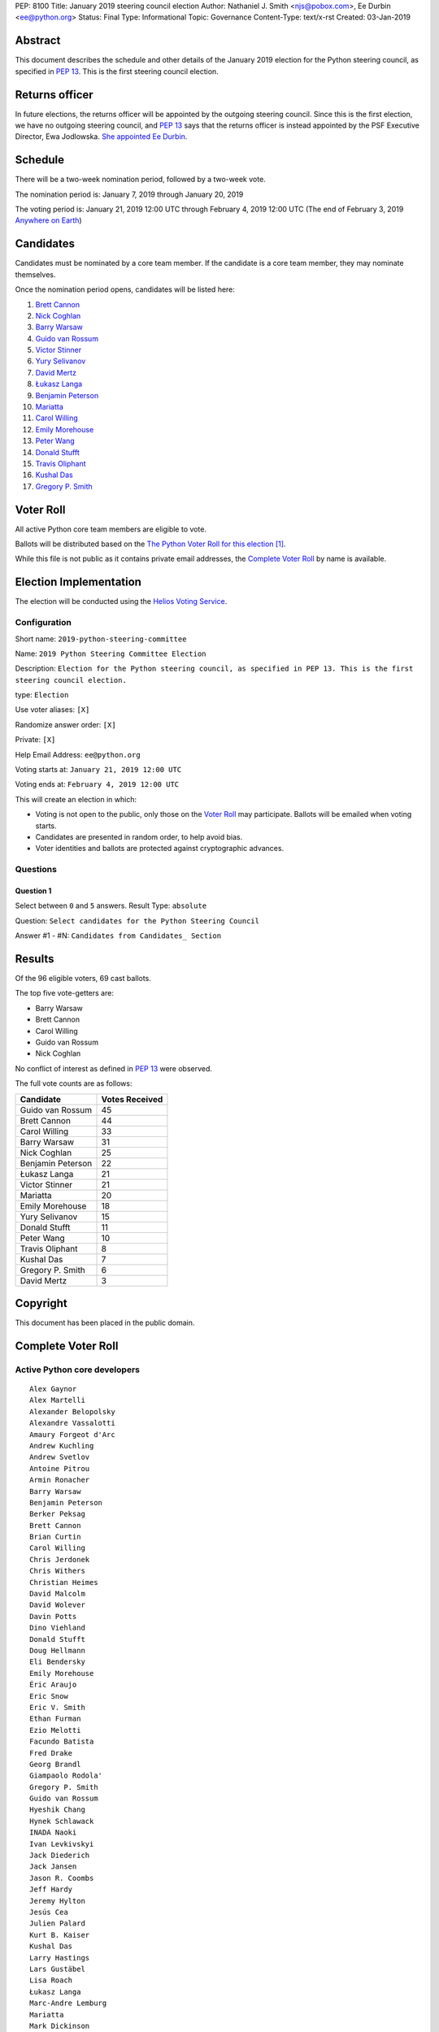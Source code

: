 PEP: 8100
Title: January 2019 steering council election
Author: Nathaniel J. Smith <njs@pobox.com>, Ee Durbin <ee@python.org>
Status: Final
Type: Informational
Topic: Governance
Content-Type: text/x-rst
Created: 03-Jan-2019


Abstract
========

This document describes the schedule and other details of the January
2019 election for the Python steering council, as specified in
:pep:`13`. This is the first steering council election.


Returns officer
===============

In future elections, the returns officer will be appointed by the
outgoing steering council. Since this is the first election, we have
no outgoing steering council, and :pep:`13` says that the returns officer
is instead appointed by the PSF Executive Director, Ewa Jodlowska.
`She appointed Ee Durbin
<https://discuss.python.org/t/officially-appointing-the-returns-officer-for-the-steering-council-election/603>`__.


Schedule
========

There will be a two-week nomination period, followed by a two-week
vote.

The nomination period is: January 7, 2019 through January 20, 2019

The voting period is: January 21, 2019 12:00 UTC through February 4, 2019 12:00
UTC (The end of February 3, 2019 `Anywhere on Earth
<http://www.ieee802.org/16/aoe.html>`_)


Candidates
==========

Candidates must be nominated by a core team member. If the candidate
is a core team member, they may nominate themselves.

Once the nomination period opens, candidates will be listed here:

1. `Brett Cannon <https://discuss.python.org/t/steering-council-nomination-brett-cannon/620>`_
2. `Nick Coghlan <https://discuss.python.org/t/steering-council-nomination-nick-coghlan/624>`_
3. `Barry Warsaw <https://discuss.python.org/t/steering-council-nomination-barry-warsaw/629>`__
4. `Guido van Rossum <https://discuss.python.org/t/steering-council-nomination-guido-van-rossum/628>`__
5. `Victor Stinner <https://discuss.python.org/t/steering-council-nomination-victor-stinner/635>`_
6. `Yury Selivanov <https://discuss.python.org/t/steering-council-nomination-yury-selivanov/645>`_
7. `David Mertz <https://discuss.python.org/t/steering-council-nomination-david-mertz/647>`_
8. `Łukasz Langa <https://discuss.python.org/t/steering-council-nomination-lukasz-langa/660>`_
9. `Benjamin Peterson <https://discuss.python.org/t/steering-council-nomination-benjamin-peterson/665>`_
10. `Mariatta <https://discuss.python.org/t/steering-council-nomination-mariatta/670>`_
11. `Carol Willing <https://discuss.python.org/t/steering-council-nomination-carol-willing/674>`_
12. `Emily Morehouse <https://discuss.python.org/t/steering-council-nomination-emily-morehouse/686>`_
13. `Peter Wang <https://discuss.python.org/t/steering-council-nomination-peter-wang/694>`_
14. `Donald Stufft <https://discuss.python.org/t/steering-council-nomination-donald-stufft/700>`_
15. `Travis Oliphant <https://discuss.python.org/t/steering-council-nomination-travis-oliphant/705>`_
16. `Kushal Das <https://discuss.python.org/t/steering-council-nomination-kushal-das/702>`_
17. `Gregory P. Smith <https://discuss.python.org/t/steering-council-nomination-gregory-p-smith/737>`_

Voter Roll
==========

All active Python core team members are eligible to vote.

Ballots will be distributed based on the `The Python Voter Roll for this
election
<https://github.com/python/voters/blob/master/2019-01-21-2019-python-steering-committee-election-election.csv>`__
[1]_.

While this file is not public as it contains private email addresses, the
`Complete Voter Roll`_ by name is available.

Election Implementation
=======================

The election will be conducted using the `Helios Voting Service
<https://heliosvoting.org>`__.


Configuration
-------------

Short name: ``2019-python-steering-committee``

Name: ``2019 Python Steering Committee Election``

Description: ``Election for the Python steering council, as specified in PEP 13. This is the first steering council election.``

type: ``Election``

Use voter aliases: ``[X]``

Randomize answer order: ``[X]``

Private: ``[X]``

Help Email Address: ``ee@python.org``

Voting starts at: ``January 21, 2019 12:00 UTC``

Voting ends at: ``February 4, 2019 12:00 UTC``

This will create an election in which:

* Voting is not open to the public, only those on the `Voter Roll`_ may
  participate. Ballots will be emailed when voting starts.
* Candidates are presented in random order, to help avoid bias.
* Voter identities and ballots are protected against cryptographic advances.

Questions
---------

Question 1
~~~~~~~~~~

Select between ``0`` and ``5`` answers. Result Type: ``absolute``

Question: ``Select candidates for the Python Steering Council``

Answer #1 - #N: ``Candidates from Candidates_ Section``



Results
=======

Of the 96 eligible voters, 69 cast ballots.

The top five vote-getters are:

* Barry Warsaw
* Brett Cannon
* Carol Willing
* Guido van Rossum
* Nick Coghlan

No conflict of interest as defined in :pep:`13` were observed.

The full vote counts are as follows:

+-------------------+----------------+
| Candidate         | Votes Received |
+===================+================+
| Guido van Rossum  | 45             |
+-------------------+----------------+
| Brett Cannon      | 44             |
+-------------------+----------------+
| Carol Willing     | 33             |
+-------------------+----------------+
| Barry Warsaw      | 31             |
+-------------------+----------------+
| Nick Coghlan      | 25             |
+-------------------+----------------+
| Benjamin Peterson | 22             |
+-------------------+----------------+
| Łukasz Langa      | 21             |
+-------------------+----------------+
| Victor Stinner    | 21             |
+-------------------+----------------+
| Mariatta          | 20             |
+-------------------+----------------+
| Emily Morehouse   | 18             |
+-------------------+----------------+
| Yury Selivanov    | 15             |
+-------------------+----------------+
| Donald Stufft     | 11             |
+-------------------+----------------+
| Peter Wang        | 10             |
+-------------------+----------------+
| Travis Oliphant   | 8              |
+-------------------+----------------+
| Kushal Das        | 7              |
+-------------------+----------------+
| Gregory P. Smith  | 6              |
+-------------------+----------------+
| David Mertz       | 3              |
+-------------------+----------------+

Copyright
=========

This document has been placed in the public domain.


Complete Voter Roll
===================

Active Python core developers
-----------------------------

::

    Alex Gaynor
    Alex Martelli
    Alexander Belopolsky
    Alexandre Vassalotti
    Amaury Forgeot d'Arc
    Andrew Kuchling
    Andrew Svetlov
    Antoine Pitrou
    Armin Ronacher
    Barry Warsaw
    Benjamin Peterson
    Berker Peksag
    Brett Cannon
    Brian Curtin
    Carol Willing
    Chris Jerdonek
    Chris Withers
    Christian Heimes
    David Malcolm
    David Wolever
    Davin Potts
    Dino Viehland
    Donald Stufft
    Doug Hellmann
    Eli Bendersky
    Emily Morehouse
    Éric Araujo
    Eric Snow
    Eric V. Smith
    Ethan Furman
    Ezio Melotti
    Facundo Batista
    Fred Drake
    Georg Brandl
    Giampaolo Rodola'
    Gregory P. Smith
    Guido van Rossum
    Hyeshik Chang
    Hynek Schlawack
    INADA Naoki
    Ivan Levkivskyi
    Jack Diederich
    Jack Jansen
    Jason R. Coombs
    Jeff Hardy
    Jeremy Hylton
    Jesús Cea
    Julien Palard
    Kurt B. Kaiser
    Kushal Das
    Larry Hastings
    Lars Gustäbel
    Lisa Roach
    Łukasz Langa
    Marc-Andre Lemburg
    Mariatta
    Mark Dickinson
    Mark Hammond
    Mark Shannon
    Martin Panter
    Matthias Klose
    Meador Inge
    Michael Hudson-Doyle
    Nathaniel J. Smith
    Ned Deily
    Neil Schemenauer
    Nick Coghlan
    Pablo Galindo
    Paul Moore
    Petr Viktorin
    Petri Lehtinen
    Philip Jenvey
    R. David Murray
    Raymond Hettinger
    Robert Collins
    Ronald Oussoren
    Sandro Tosi
    Senthil Kumaran
    Serhiy Storchaka
    Sjoerd Mullender
    Stefan Krah
    Steve Dower
    Steven Daprano
    T. Wouters
    Tal Einat
    Terry Jan Reedy
    Thomas Heller
    Tim Golden
    Tim Peters
    Trent Nelson
    Victor Stinner
    Vinay Sajip
    Walter Dörwald
    Xiang Zhang
    Yury Selivanov
    Zachary Ware


.. [1] This repository is private and accessible only to Python Core
   Developers, administrators, and Python Software Foundation Staff as it
   contains personal email addresses.
